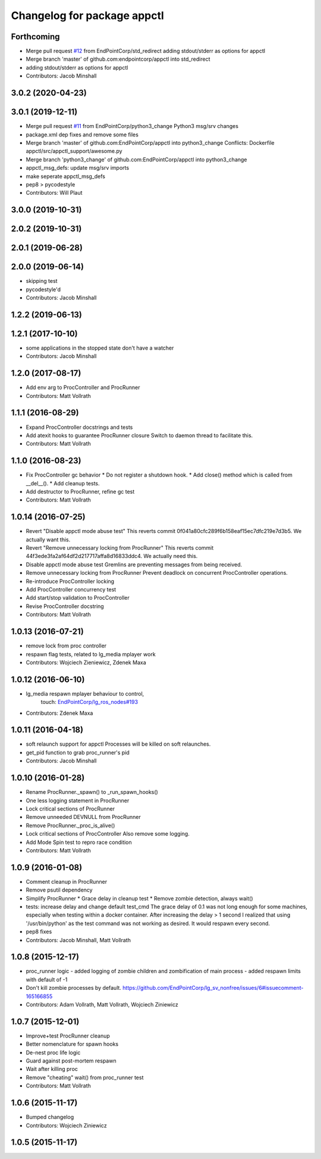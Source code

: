 ^^^^^^^^^^^^^^^^^^^^^^^^^^^^
Changelog for package appctl
^^^^^^^^^^^^^^^^^^^^^^^^^^^^

Forthcoming
-----------
* Merge pull request `#12 <https://github.com/endpointcorp/appctl/issues/12>`_ from EndPointCorp/std_redirect
  adding stdout/stderr as options for appctl
* Merge branch 'master' of github.com:endpointcorp/appctl into std_redirect
* adding stdout/stderr as options for appctl
* Contributors: Jacob Minshall

3.0.2 (2020-04-23)
------------------

3.0.1 (2019-12-11)
------------------
* Merge pull request `#11 <https://github.com/EndPointCorp/appctl/issues/11>`_ from EndPointCorp/python3_change
  Python3 msg/srv changes
* package.xml dep fixes and remove some files
* Merge branch 'master' of github.com:EndPointCorp/appctl into python3_change
  Conflicts:
  Dockerfile
  appctl/src/appctl_support/awesome.py
* Merge branch 'python3_change' of github.com:EndPointCorp/appctl into python3_change
* appctl_msg_defs: update msg/srv imports
* make seperate appctl_msg_defs
* pep8 > pycodestyle
* Contributors: Will Plaut

3.0.0 (2019-10-31)
------------------

2.0.2 (2019-10-31)
------------------

2.0.1 (2019-06-28)
------------------

2.0.0 (2019-06-14)
------------------
* skipping test
* pycodestyle'd
* Contributors: Jacob Minshall

1.2.2 (2019-06-13)
------------------

1.2.1 (2017-10-10)
------------------
* some applications in the stopped state don't have a watcher
* Contributors: Jacob Minshall

1.2.0 (2017-08-17)
------------------
* Add env arg to ProcController and ProcRunner
* Contributors: Matt Vollrath

1.1.1 (2016-08-29)
------------------
* Expand ProcController docstrings and tests
* Add atexit hooks to guarantee ProcRunner closure
  Switch to daemon thread to facilitate this.
* Contributors: Matt Vollrath

1.1.0 (2016-08-23)
------------------
* Fix ProcController gc behavior
  * Do not register a shutdown hook.
  * Add close() method which is called from __del_\_().
  * Add cleanup tests.
* Add destructor to ProcRunner, refine gc test
* Contributors: Matt Vollrath

1.0.14 (2016-07-25)
-------------------
* Revert "Disable appctl mode abuse test"
  This reverts commit 0f041a80cfc289f6b158eaf15ec7dfc219e7d3b5.
  We actually want this.
* Revert "Remove unnecessary locking from ProcRunner"
  This reverts commit 44f3ede3fa2af64df2d217717affa8d16833ddc4.
  We actually need this.
* Disable appctl mode abuse test
  Gremlins are preventing messages from being received.
* Remove unnecessary locking from ProcRunner
  Prevent deadlock on concurrent ProcController operations.
* Re-introduce ProcController locking
* Add ProcController concurrency test
* Add start/stop validation to ProcController
* Revise ProcController docstring
* Contributors: Matt Vollrath

1.0.13 (2016-07-21)
-------------------
* remove lock from proc controller
* respawn flag tests, related to lg_media mplayer work
* Contributors: Wojciech Zieniewicz, Zdenek Maxa

1.0.12 (2016-06-10)
-------------------
* lg_media respawn mplayer behaviour to control,
   touch: `EndPointCorp/lg_ros_nodes#193 <https://github.com/EndPointCorp/lg_ros_nodes/issues/193>`_
* Contributors: Zdenek Maxa

1.0.11 (2016-04-18)
-------------------
* soft relaunch support for appctl
  Processes will be killed on soft relaunches.
* get_pid function to grab proc_runner's pid
* Contributors: Jacob Minshall

1.0.10 (2016-01-28)
-------------------
* Rename ProcRunner._spawn() to _run_spawn_hooks()
* One less logging statement in ProcRunner
* Lock critical sections of ProcRunner
* Remove unneeded DEVNULL from ProcRunner
* Remove ProcRunner._proc_is_alive()
* Lock critical sections of ProcController
  Also remove some logging.
* Add Mode Spin test to repro race condition
* Contributors: Matt Vollrath

1.0.9 (2016-01-08)
------------------
* Comment cleanup in ProcRunner
* Remove psutil dependency
* Simplify ProcRunner
  * Grace delay in cleanup test
  * Remove zombie detection, always wait()
* tests: increase delay and change default test_cmd
  The grace delay of 0.1 was not long enough for some machines, especially
  when testing within a docker container. After increasing the delay > 1
  second I realized that using '/usr/bin/python' as the test command was
  not working as desired. It would respawn every second.
* pep8 fixes
* Contributors: Jacob Minshall, Matt Vollrath

1.0.8 (2015-12-17)
------------------
* proc_runner logic
  - added logging of zombie children and zombification of main process
  - added respawn limits with default of -1
* Don't kill zombie processes by default.
  https://github.com/EndPointCorp/lg_sv_nonfree/issues/6#issuecomment-165166855
* Contributors: Adam Vollrath, Matt Vollrath, Wojciech Ziniewicz

1.0.7 (2015-12-01)
------------------
* Improve+test ProcRunner cleanup
* Better nomenclature for spawn hooks
* De-nest proc life logic
* Guard against post-mortem respawn
* Wait after killing proc
* Remove "cheating" wait() from proc_runner test
* Contributors: Matt Vollrath

1.0.6 (2015-11-17)
------------------
* Bumped changelog
* Contributors: Wojciech Ziniewicz

1.0.5 (2015-11-17)
------------------
